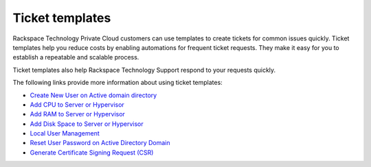 

================
Ticket templates
================

Rackspace Technology Private Cloud customers can use
templates to create tickets for common issues quickly.
Ticket templates help you reduce costs
by enabling automations for frequent ticket requests.
They make it easy for you to establish a
repeatable and scalable process.

Ticket templates also help Rackspace Technology
Support respond to your requests quickly.

The following links provide more information about using ticket templates:

- `Create New User on Active domain directory <https://docs.rackspace.com/support/how-to/add-cpu-to-server-or-hypervisor/>`_
- `Add CPU to Server or Hypervisor <https://docs.rackspace.com/support/how-to/add-cpu-to-server-or-hypervisor/>`_
- `Add RAM to Server or Hypervisor <https://docs.rackspace.com/support/how-to/add-ram-to-server-or-hypervisor/>`_
- `Add Disk Space to Server or Hypervisor <https://docs.rackspace.com/support/how-to/add-disk-space-to-server-or-hypervisor/>`_
- `Local User Management <https://docs.rackspace.com/support/how-to/manage-local-users-in-the-myrackspace-portal>`_
- `Reset User Password on Active Directory Domain <https://docs.rackspace.com/support/how-to/reset-user-password-on-active-directory-domain/>`_
- `Generate Certificate Signing Request (CSR) <https://docs.rackspace.com/support/how-to/generate-a-csr/>`_
